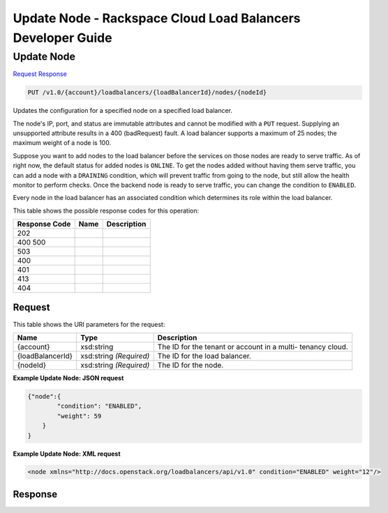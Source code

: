 =============================================================================
Update Node -  Rackspace Cloud Load Balancers Developer Guide
=============================================================================

Update Node
~~~~~~~~~~~~~~~~~~~~~~~~~

`Request <PUT_update_node_v1.0_account_loadbalancers_loadbalancerid_nodes_nodeid_.rst#request>`__
`Response <PUT_update_node_v1.0_account_loadbalancers_loadbalancerid_nodes_nodeid_.rst#response>`__

.. code-block:: javascript

    PUT /v1.0/{account}/loadbalancers/{loadBalancerId}/nodes/{nodeId}

Updates the configuration for a specified node on a specified load balancer.

The node's IP, port, and status are immutable attributes and cannot be modified with a ``PUT`` request. Supplying an unsupported attribute results in a 400 (badRequest) fault. A load balancer supports a maximum of 25 nodes; the maximum weight of a node is 100.

Suppose you want to add nodes to the load balancer before the services on those nodes are ready to serve traffic. As of right now, the default status for added nodes is ``ONLINE``. To get the nodes added without having them serve traffic, you can add a node with a ``DRAINING`` condition, which will prevent traffic from going to the node, but still allow the health monitor to perform checks. Once the backend node is ready to serve traffic, you can change the condition to ``ENABLED``.

Every node in the load balancer has an associated condition which determines its role within the load balancer.



This table shows the possible response codes for this operation:


+--------------------------+-------------------------+-------------------------+
|Response Code             |Name                     |Description              |
+==========================+=========================+=========================+
|202                       |                         |                         |
+--------------------------+-------------------------+-------------------------+
|400 500                   |                         |                         |
+--------------------------+-------------------------+-------------------------+
|503                       |                         |                         |
+--------------------------+-------------------------+-------------------------+
|400                       |                         |                         |
+--------------------------+-------------------------+-------------------------+
|401                       |                         |                         |
+--------------------------+-------------------------+-------------------------+
|413                       |                         |                         |
+--------------------------+-------------------------+-------------------------+
|404                       |                         |                         |
+--------------------------+-------------------------+-------------------------+


Request
^^^^^^^^^^^^^^^^^

This table shows the URI parameters for the request:

+--------------------------+-------------------------+-------------------------+
|Name                      |Type                     |Description              |
+==========================+=========================+=========================+
|{account}                 |xsd:string               |The ID for the tenant or |
|                          |                         |account in a multi-      |
|                          |                         |tenancy cloud.           |
+--------------------------+-------------------------+-------------------------+
|{loadBalancerId}          |xsd:string *(Required)*  |The ID for the load      |
|                          |                         |balancer.                |
+--------------------------+-------------------------+-------------------------+
|{nodeId}                  |xsd:string *(Required)*  |The ID for the node.     |
+--------------------------+-------------------------+-------------------------+








**Example Update Node: JSON request**


.. code::

    {"node":{
            "condition": "ENABLED",
            "weight": 59
        }
    }


**Example Update Node: XML request**


.. code::

    <node xmlns="http://docs.openstack.org/loadbalancers/api/v1.0" condition="ENABLED" weight="12"/>


Response
^^^^^^^^^^^^^^^^^^




